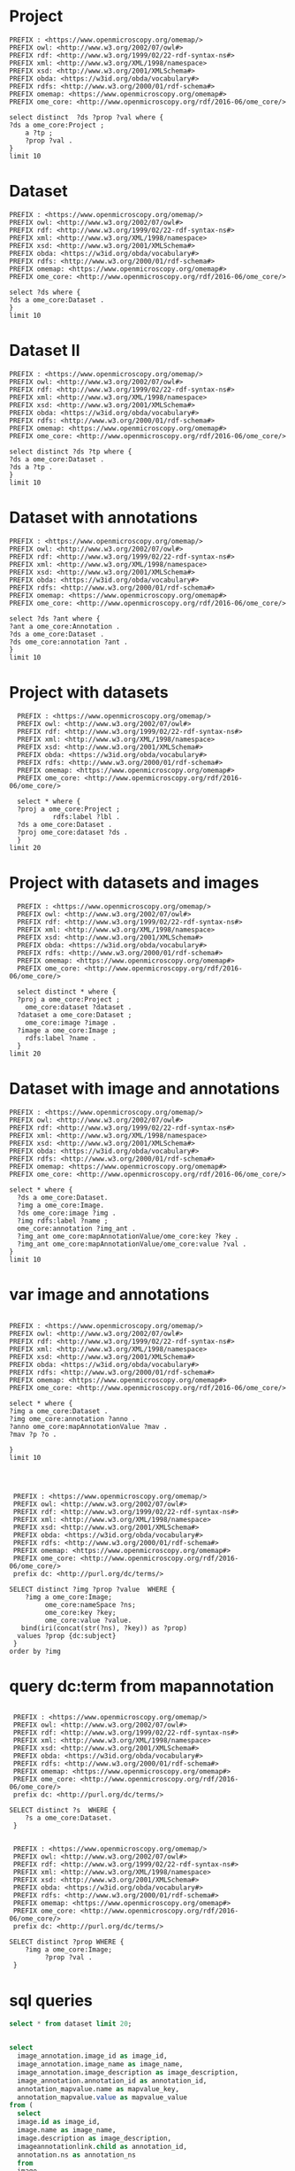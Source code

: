 * Project 
:PROPERTIES:
:ID:       c97f7deb-8163-4c3d-9c8f-ed50b3e36552
:END:
#+begin_src sparql :url http://localhost:8080/sparql
  PREFIX : <https://www.openmicroscopy.org/omemap/>
  PREFIX owl: <http://www.w3.org/2002/07/owl#>
  PREFIX rdf: <http://www.w3.org/1999/02/22-rdf-syntax-ns#>
  PREFIX xml: <http://www.w3.org/XML/1998/namespace>
  PREFIX xsd: <http://www.w3.org/2001/XMLSchema#>
  PREFIX obda: <https://w3id.org/obda/vocabulary#>
  PREFIX rdfs: <http://www.w3.org/2000/01/rdf-schema#>
  PREFIX omemap: <https://www.openmicroscopy.org/omemap#>
  PREFIX ome_core: <http://www.openmicroscopy.org/rdf/2016-06/ome_core/>

  select distinct  ?ds ?prop ?val where {
  ?ds a ome_core:Project ;
      a ?tp ;
      ?prop ?val .
  }
  limit 10
#+end_src

#+RESULTS:
| ds                                 | prop                                                          | val                                                                  |
|------------------------------------+---------------------------------------------------------------+----------------------------------------------------------------------|
| https://example.org/site/Image/5   | http://www.w3.org/1999/02/22-rdf-syntax-ns#type               | http://www.openmicroscopy.org/rdf/2016-06/ome_core/Image             |
| https://example.org/site/Image/10  | http://www.w3.org/2000/01/rdf-schema#label                    | 2024-10-10_16-39-27_screenshot.png                                   |
| https://example.org/site/Dataset/2 | http://www.openmicroscopy.org/rdf/2016-06/ome_core/image      | https://example.org/site/Image/7                                     |
| https://example.org/site/Project/1 | http://www.w3.org/1999/02/22-rdf-syntax-ns#type               | http://www.openmicroscopy.org/rdf/2016-06/ome_core/ExperimenterGroup |
| https://example.org/site/Image/9   | http://www.openmicroscopy.org/rdf/2016-06/ome_core/annotation | https://example.org/site/Annotation/13                               |
| https://example.org/site/Image/8   | http://www.w3.org/1999/02/22-rdf-syntax-ns#type               | http://www.openmicroscopy.org/rdf/2016-06/ome_core/Image             |
| https://example.org/site/Image/3   | http://www.w3.org/1999/02/22-rdf-syntax-ns#type               | http://www.openmicroscopy.org/rdf/2016-06/ome_core/Image             |
| https://example.org/site/Dataset/2 | http://www.openmicroscopy.org/rdf/2016-06/ome_core/image      | https://example.org/site/Image/5                                     |
| https://example.org/site/Dataset/3 | http://www.w3.org/1999/02/22-rdf-syntax-ns#type               | http://www.openmicroscopy.org/rdf/2016-06/ome_core/ReagentSet        |
| https://example.org/site/Image/1   | http://www.w3.org/1999/02/22-rdf-syntax-ns#type               | http://www.openmicroscopy.org/rdf/2016-06/ome_core/ExperimenterGroup |

* Dataset 
:PROPERTIES:
:ID:       c97f7deb-8163-4c3d-9c8f-ed50b3e36552
:END:
#+begin_src sparql :url http://localhost:8080/sparql
  PREFIX : <https://www.openmicroscopy.org/omemap/>
  PREFIX owl: <http://www.w3.org/2002/07/owl#>
  PREFIX rdf: <http://www.w3.org/1999/02/22-rdf-syntax-ns#>
  PREFIX xml: <http://www.w3.org/XML/1998/namespace>
  PREFIX xsd: <http://www.w3.org/2001/XMLSchema#>
  PREFIX obda: <https://w3id.org/obda/vocabulary#>
  PREFIX rdfs: <http://www.w3.org/2000/01/rdf-schema#>
  PREFIX omemap: <https://www.openmicroscopy.org/omemap#>
  PREFIX ome_core: <http://www.openmicroscopy.org/rdf/2016-06/ome_core/>

  select ?ds where {
  ?ds a ome_core:Dataset .
  }
  limit 10
#+end_src

#+RESULTS:
| ds                                 |
|------------------------------------|
| https://example.org/site/Dataset/3 |
| https://example.org/site/Dataset/2 |
| https://example.org/site/Dataset/1 |
| https://example.org/site/Project/1 |
| https://example.org/site/Image/1   |
| https://example.org/site/Image/2   |
| https://example.org/site/Image/3   |
| https://example.org/site/Image/4   |
| https://example.org/site/Image/5   |
| https://example.org/site/Image/6   |

* Dataset II
:PROPERTIES:
:ID:       c97f7deb-8163-4c3d-9c8f-ed50b3e36552
:END:
#+begin_src sparql :url http://localhost:8080/sparql
  PREFIX : <https://www.openmicroscopy.org/omemap/>
  PREFIX owl: <http://www.w3.org/2002/07/owl#>
  PREFIX rdf: <http://www.w3.org/1999/02/22-rdf-syntax-ns#>
  PREFIX xml: <http://www.w3.org/XML/1998/namespace>
  PREFIX xsd: <http://www.w3.org/2001/XMLSchema#>
  PREFIX obda: <https://w3id.org/obda/vocabulary#>
  PREFIX rdfs: <http://www.w3.org/2000/01/rdf-schema#>
  PREFIX omemap: <https://www.openmicroscopy.org/omemap#>
  PREFIX ome_core: <http://www.openmicroscopy.org/rdf/2016-06/ome_core/>

  select distinct ?ds ?tp where {
  ?ds a ome_core:Dataset .
  ?ds a ?tp .
  }
  limit 10
#+end_src

#+RESULTS:
| ds                                 | tp                                                                   |
|------------------------------------+----------------------------------------------------------------------|
| https://example.org/site/Dataset/1 | http://www.openmicroscopy.org/rdf/2016-06/ome_core/Dataset           |
| https://example.org/site/Dataset/1 | http://www.openmicroscopy.org/rdf/2016-06/ome_core/Experiment        |
| https://example.org/site/Dataset/1 | http://www.openmicroscopy.org/rdf/2016-06/ome_core/ExperimenterGroup |
| https://example.org/site/Dataset/1 | http://www.openmicroscopy.org/rdf/2016-06/ome_core/Folder            |
| https://example.org/site/Dataset/1 | http://www.openmicroscopy.org/rdf/2016-06/ome_core/Image             |
| https://example.org/site/Dataset/1 | http://www.openmicroscopy.org/rdf/2016-06/ome_core/Project           |
| https://example.org/site/Dataset/1 | http://www.openmicroscopy.org/rdf/2016-06/ome_core/ReagentSet        |
| https://example.org/site/Dataset/1 | http://www.openmicroscopy.org/rdf/2016-06/ome_core/Well              |
| https://example.org/site/Dataset/1 | http://www.openmicroscopy.org/rdf/2016-06/ome_core/WellSample        |
| https://example.org/site/Dataset/2 | http://www.openmicroscopy.org/rdf/2016-06/ome_core/Dataset           |


* Dataset with annotations
:PROPERTIES:
:ID:       c97f7deb-8163-4c3d-9c8f-ed50b3e36552
:END:
#+begin_src sparql :url http://localhost:8080/sparql
  PREFIX : <https://www.openmicroscopy.org/omemap/>
  PREFIX owl: <http://www.w3.org/2002/07/owl#>
  PREFIX rdf: <http://www.w3.org/1999/02/22-rdf-syntax-ns#>
  PREFIX xml: <http://www.w3.org/XML/1998/namespace>
  PREFIX xsd: <http://www.w3.org/2001/XMLSchema#>
  PREFIX obda: <https://w3id.org/obda/vocabulary#>
  PREFIX rdfs: <http://www.w3.org/2000/01/rdf-schema#>
  PREFIX omemap: <https://www.openmicroscopy.org/omemap#>
  PREFIX ome_core: <http://www.openmicroscopy.org/rdf/2016-06/ome_core/>

  select ?ds ?ant where {
  ?ant a ome_core:Annotation .
  ?ds a ome_core:Dataset .
  ?ds ome_core:annotation ?ant .
  }
  limit 10
#+end_src

#+RESULTS:
| ds                                 | ant                                    |
|------------------------------------+----------------------------------------|
| https://example.org/site/Project/1 | https://example.org/site/Annotation/4  |
| https://example.org/site/Dataset/1 | https://example.org/site/Annotation/1  |
| https://example.org/site/Dataset/3 | https://example.org/site/Annotation/3  |
| https://example.org/site/Dataset/2 | https://example.org/site/Annotation/1  |
| https://example.org/site/Image/2   | https://example.org/site/Annotation/6  |
| https://example.org/site/Image/5   | https://example.org/site/Annotation/9  |
| https://example.org/site/Image/9   | https://example.org/site/Annotation/13 |
| https://example.org/site/Image/3   | https://example.org/site/Annotation/7  |
| https://example.org/site/Image/1   | https://example.org/site/Annotation/5  |
| https://example.org/site/Image/4   | https://example.org/site/Annotation/8  |

* Project with datasets
:PROPERTIES:
:ID:       9114c7b4-6367-43f6-a8d2-9583999e554f
:END:
#+begin_src sparql :url http://localhost:8080/sparql
  PREFIX : <https://www.openmicroscopy.org/omemap/>
  PREFIX owl: <http://www.w3.org/2002/07/owl#>
  PREFIX rdf: <http://www.w3.org/1999/02/22-rdf-syntax-ns#>
  PREFIX xml: <http://www.w3.org/XML/1998/namespace>
  PREFIX xsd: <http://www.w3.org/2001/XMLSchema#>
  PREFIX obda: <https://w3id.org/obda/vocabulary#>
  PREFIX rdfs: <http://www.w3.org/2000/01/rdf-schema#>
  PREFIX omemap: <https://www.openmicroscopy.org/omemap#>
  PREFIX ome_core: <http://www.openmicroscopy.org/rdf/2016-06/ome_core/>

  select * where {
  ?proj a ome_core:Project ;
           rdfs:label ?lbl .
  ?ds a ome_core:Dataset .
  ?proj ome_core:dataset ?ds .
  }
limit 20
#+end_src

#+RESULTS:
| proj                               | lbl     | ds                                 |
|------------------------------------+---------+------------------------------------|
| https://example.org/site/Project/1 | Project | https://example.org/site/Dataset/1 |
| https://example.org/site/Project/1 | Project | https://example.org/site/Dataset/3 |
| https://example.org/site/Project/1 | Project | https://example.org/site/Dataset/2 |


* Project with datasets and images
:PROPERTIES:
:ID:       9114c7b4-6367-43f6-a8d2-9583999e554f
:END:
#+begin_src sparql :url http://localhost:8080/sparql
    PREFIX : <https://www.openmicroscopy.org/omemap/>
    PREFIX owl: <http://www.w3.org/2002/07/owl#>
    PREFIX rdf: <http://www.w3.org/1999/02/22-rdf-syntax-ns#>
    PREFIX xml: <http://www.w3.org/XML/1998/namespace>
    PREFIX xsd: <http://www.w3.org/2001/XMLSchema#>
    PREFIX obda: <https://w3id.org/obda/vocabulary#>
    PREFIX rdfs: <http://www.w3.org/2000/01/rdf-schema#>
    PREFIX omemap: <https://www.openmicroscopy.org/omemap#>
    PREFIX ome_core: <http://www.openmicroscopy.org/rdf/2016-06/ome_core/>

    select distinct * where {
    ?proj a ome_core:Project ;
      ome_core:dataset ?dataset .
    ?dataset a ome_core:Dataset ;
      ome_core:image ?image .
    ?image a ome_core:Image ;
      rdfs:label ?name .
    }
  limit 20
#+end_src

#+RESULTS:
| proj                               | dataset                            | image                             | name                               |
|------------------------------------+------------------------------------+-----------------------------------+------------------------------------|
| https://example.org/site/Project/1 | https://example.org/site/Dataset/2 | https://example.org/site/Image/6  | 2024-10-10_15-09-28_screenshot.png |
| https://example.org/site/Project/1 | https://example.org/site/Dataset/3 | https://example.org/site/Image/9  | 2024-10-10_16-42-47_screenshot.png |
| https://example.org/site/Project/1 | https://example.org/site/Dataset/1 | https://example.org/site/Image/2  | 2024-10-10_14-53-28_screenshot.png |
| https://example.org/site/Project/1 | https://example.org/site/Dataset/2 | https://example.org/site/Image/4  | 2024-10-10_15-28-16_screenshot.png |
| https://example.org/site/Project/1 | https://example.org/site/Dataset/3 | https://example.org/site/Image/10 | 2024-10-10_16-39-27_screenshot.png |
| https://example.org/site/Project/1 | https://example.org/site/Dataset/1 | https://example.org/site/Image/1  | 2024-10-10_14-58-36_screenshot.png |
| https://example.org/site/Project/1 | https://example.org/site/Dataset/2 | https://example.org/site/Image/5  | 2024-10-10_15-01-36_screenshot.png |
| https://example.org/site/Project/1 | https://example.org/site/Dataset/3 | https://example.org/site/Image/8  | 2024-10-10_16-47-01_screenshot.png |
| https://example.org/site/Project/1 | https://example.org/site/Dataset/2 | https://example.org/site/Image/7  | 2024-10-10_15-07-18_screenshot.png |
| https://example.org/site/Project/1 | https://example.org/site/Dataset/2 | https://example.org/site/Image/3  | 2024-10-10_15-17-25_screenshot.png |



* Dataset with image and annotations
:PROPERTIES:
:ID:       6a7df85e-c217-45f5-8d79-9eed4f71eff2
:END:
#+begin_src sparql :url http://localhost:8080/sparql
  PREFIX : <https://www.openmicroscopy.org/omemap/>
  PREFIX owl: <http://www.w3.org/2002/07/owl#>
  PREFIX rdf: <http://www.w3.org/1999/02/22-rdf-syntax-ns#>
  PREFIX xml: <http://www.w3.org/XML/1998/namespace>
  PREFIX xsd: <http://www.w3.org/2001/XMLSchema#>
  PREFIX obda: <https://w3id.org/obda/vocabulary#>
  PREFIX rdfs: <http://www.w3.org/2000/01/rdf-schema#>
  PREFIX omemap: <https://www.openmicroscopy.org/omemap#>
  PREFIX ome_core: <http://www.openmicroscopy.org/rdf/2016-06/ome_core/>

  select * where {
    ?ds a ome_core:Dataset.
    ?img a ome_core:Image.
    ?ds ome_core:image ?img .
    ?img rdfs:label ?name ;
    ome_core:annotation ?img_ant .
    ?img_ant ome_core:mapAnnotationValue/ome_core:key ?key .
    ?img_ant ome_core:mapAnnotationValue/ome_core:value ?val .
  }
  limit 10
#+end_src

#+RESULTS:
| ds                                 | img                               | name                               | img_ant                                | key         | val                              |
|------------------------------------+-----------------------------------+------------------------------------+----------------------------------------+-------------+----------------------------------|
| https://example.org/site/Dataset/2 | https://example.org/site/Image/3  | 2024-10-10_15-17-25_screenshot.png | https://example.org/site/Annotation/7  | contributor | Thu Oct 17 10:23:07 AM CEST 2024 |
| https://example.org/site/Dataset/2 | https://example.org/site/Image/6  | 2024-10-10_15-09-28_screenshot.png | https://example.org/site/Annotation/10 | subject     | Test User                        |
| https://example.org/site/Dataset/3 | https://example.org/site/Image/10 | 2024-10-10_16-39-27_screenshot.png | https://example.org/site/Annotation/14 | date        | Thu Oct 17 10:23:22 AM CEST 2024 |
| https://example.org/site/Dataset/1 | https://example.org/site/Image/2  | 2024-10-10_14-53-28_screenshot.png | https://example.org/site/Annotation/6  | contributor | Test User                        |
| https://example.org/site/Dataset/2 | https://example.org/site/Image/5  | 2024-10-10_15-01-36_screenshot.png | https://example.org/site/Annotation/9  | contributor | Test User                        |
| https://example.org/site/Dataset/2 | https://example.org/site/Image/7  | 2024-10-10_15-07-18_screenshot.png | https://example.org/site/Annotation/11 | date        | Thu Oct 17 10:23:16 AM CEST 2024 |
| https://example.org/site/Dataset/3 | https://example.org/site/Image/8  | 2024-10-10_16-47-01_screenshot.png | https://example.org/site/Annotation/12 | subject     | Thu Oct 17 10:23:18 AM CEST 2024 |
| https://example.org/site/Dataset/2 | https://example.org/site/Image/6  | 2024-10-10_15-09-28_screenshot.png | https://example.org/site/Annotation/10 | date        | Thu Oct 17 10:23:14 AM CEST 2024 |
| https://example.org/site/Dataset/3 | https://example.org/site/Image/10 | 2024-10-10_16-39-27_screenshot.png | https://example.org/site/Annotation/14 | contributor | Test User                        |
| https://example.org/site/Dataset/3 | https://example.org/site/Image/10 | 2024-10-10_16-39-27_screenshot.png | https://example.org/site/Annotation/14 | contributor | Thu Oct 17 10:23:22 AM CEST 2024 |

* var image and annotations
:PROPERTIES:
:ID:       9500a96c-a3ff-4f3b-9890-ca2fbf320f74
:END:
#+begin_src sparql :url http://localhost:8080/sparql

     PREFIX : <https://www.openmicroscopy.org/omemap/>
     PREFIX owl: <http://www.w3.org/2002/07/owl#>
     PREFIX rdf: <http://www.w3.org/1999/02/22-rdf-syntax-ns#>
     PREFIX xml: <http://www.w3.org/XML/1998/namespace>
     PREFIX xsd: <http://www.w3.org/2001/XMLSchema#>
     PREFIX obda: <https://w3id.org/obda/vocabulary#>
     PREFIX rdfs: <http://www.w3.org/2000/01/rdf-schema#>
     PREFIX omemap: <https://www.openmicroscopy.org/omemap#>
     PREFIX ome_core: <http://www.openmicroscopy.org/rdf/2016-06/ome_core/>

     select * where {
     ?img a ome_core:Dataset .
     ?img ome_core:annotation ?anno .
     ?anno ome_core:mapAnnotationValue ?mav .
     ?mav ?p ?o .

     }
     limit 10


#+end_src

#+RESULTS:
| img                                | anno                                  | mav                              | p                                                            | o                                                                       |
|------------------------------------+---------------------------------------+----------------------------------+--------------------------------------------------------------+-------------------------------------------------------------------------|
| https://example.org/site/Project/1 | https://example.org/site/Annotation/4 | https://example.org/site/Map/4/2 | http://www.openmicroscopy.org/rdf/2016-06/ome_core/key       | provenance                                                              |
| https://example.org/site/Project/1 | https://example.org/site/Annotation/4 | https://example.org/site/Map/4/2 | http://www.openmicroscopy.org/rdf/2016-06/ome_core/value     | Test Data                                                               |
| https://example.org/site/Project/1 | https://example.org/site/Annotation/4 | https://example.org/site/Map/4/2 | http://www.openmicroscopy.org/rdf/2016-06/ome_core/nameSpace | http://purl.org/dc/terms/                                               |
| https://example.org/site/Project/1 | https://example.org/site/Annotation/4 | https://example.org/site/Map/4/2 | http://www.w3.org/1999/02/22-rdf-syntax-ns#type              | http://www.openmicroscopy.org/rdf/2016-06/ome_core/Map                  |
| https://example.org/site/Project/1 | https://example.org/site/Annotation/4 | https://example.org/site/Map/4/2 | http://www.w3.org/1999/02/22-rdf-syntax-ns#type              | http://www.openmicroscopy.org/rdf/2016-06/ome_core/MapAnnotation        |
| https://example.org/site/Project/1 | https://example.org/site/Annotation/4 | https://example.org/site/Map/4/2 | http://www.w3.org/1999/02/22-rdf-syntax-ns#type              | http://www.openmicroscopy.org/rdf/2016-06/ome_core/StructuredAnnotation |
| https://example.org/site/Project/1 | https://example.org/site/Annotation/4 | https://example.org/site/Map/4/2 | http://www.w3.org/1999/02/22-rdf-syntax-ns#type              | http://www.openmicroscopy.org/rdf/2016-06/ome_core/Annotation           |
| https://example.org/site/Project/1 | https://example.org/site/Annotation/4 | https://example.org/site/Map/4/0 | http://www.openmicroscopy.org/rdf/2016-06/ome_core/key       | contributor                                                             |
| https://example.org/site/Project/1 | https://example.org/site/Annotation/4 | https://example.org/site/Map/4/0 | http://www.openmicroscopy.org/rdf/2016-06/ome_core/value     | Nophretete                                                              |
| https://example.org/site/Project/1 | https://example.org/site/Annotation/4 | https://example.org/site/Map/4/0 | http://www.openmicroscopy.org/rdf/2016-06/ome_core/nameSpace | http://purl.org/dc/terms/                                               |

#+begin_src sparql :url http://localhost:8080/sparql

   PREFIX : <https://www.openmicroscopy.org/omemap/>
   PREFIX owl: <http://www.w3.org/2002/07/owl#>
   PREFIX rdf: <http://www.w3.org/1999/02/22-rdf-syntax-ns#>
   PREFIX xml: <http://www.w3.org/XML/1998/namespace>
   PREFIX xsd: <http://www.w3.org/2001/XMLSchema#>
   PREFIX obda: <https://w3id.org/obda/vocabulary#>
   PREFIX rdfs: <http://www.w3.org/2000/01/rdf-schema#>
   PREFIX omemap: <https://www.openmicroscopy.org/omemap#>
   PREFIX ome_core: <http://www.openmicroscopy.org/rdf/2016-06/ome_core/>
   prefix dc: <http://purl.org/dc/terms/>

  SELECT distinct ?img ?prop ?value  WHERE {
      ?img a ome_core:Image;
           ome_core:nameSpace ?ns;
           ome_core:key ?key;
           ome_core:value ?value.
     bind(iri(concat(str(?ns), ?key)) as ?prop)
    values ?prop {dc:subject}
   }
  order by ?img
#+end_src

#+RESULTS:
| img                               | prop                             | value                            |
|-----------------------------------+----------------------------------+----------------------------------|
| https://example.org/site/Image/1  | http://purl.org/dc/terms/subject | Test User                        |
| https://example.org/site/Image/1  | http://purl.org/dc/terms/subject | Tue Oct 15 03:26:52 PM CEST 2024 |
| https://example.org/site/Image/1  | http://purl.org/dc/terms/subject | Unittest                         |
| https://example.org/site/Image/10 | http://purl.org/dc/terms/subject | Test User                        |
| https://example.org/site/Image/10 | http://purl.org/dc/terms/subject | Tue Oct 15 03:27:11 PM CEST 2024 |
| https://example.org/site/Image/10 | http://purl.org/dc/terms/subject | Unittest                         |
| https://example.org/site/Image/2  | http://purl.org/dc/terms/subject | Test User                        |
| https://example.org/site/Image/2  | http://purl.org/dc/terms/subject | Tue Oct 15 03:26:54 PM CEST 2024 |
| https://example.org/site/Image/2  | http://purl.org/dc/terms/subject | Unittest                         |
| https://example.org/site/Image/3  | http://purl.org/dc/terms/subject | Test User                        |
| https://example.org/site/Image/3  | http://purl.org/dc/terms/subject | Tue Oct 15 03:26:56 PM CEST 2024 |
| https://example.org/site/Image/3  | http://purl.org/dc/terms/subject | Unittest                         |
| https://example.org/site/Image/4  | http://purl.org/dc/terms/subject | Test User                        |
| https://example.org/site/Image/4  | http://purl.org/dc/terms/subject | Tue Oct 15 03:26:59 PM CEST 2024 |
| https://example.org/site/Image/4  | http://purl.org/dc/terms/subject | Unittest                         |
| https://example.org/site/Image/5  | http://purl.org/dc/terms/subject | Test User                        |
| https://example.org/site/Image/5  | http://purl.org/dc/terms/subject | Tue Oct 15 03:27:01 PM CEST 2024 |
| https://example.org/site/Image/5  | http://purl.org/dc/terms/subject | Unittest                         |
| https://example.org/site/Image/6  | http://purl.org/dc/terms/subject | Test User                        |
| https://example.org/site/Image/6  | http://purl.org/dc/terms/subject | Tue Oct 15 03:27:03 PM CEST 2024 |
| https://example.org/site/Image/6  | http://purl.org/dc/terms/subject | Unittest                         |
| https://example.org/site/Image/7  | http://purl.org/dc/terms/subject | Test User                        |
| https://example.org/site/Image/7  | http://purl.org/dc/terms/subject | Tue Oct 15 03:27:05 PM CEST 2024 |
| https://example.org/site/Image/7  | http://purl.org/dc/terms/subject | Unittest                         |
| https://example.org/site/Image/8  | http://purl.org/dc/terms/subject | Test User                        |
| https://example.org/site/Image/8  | http://purl.org/dc/terms/subject | Tue Oct 15 03:27:07 PM CEST 2024 |
| https://example.org/site/Image/8  | http://purl.org/dc/terms/subject | Unittest                         |
| https://example.org/site/Image/9  | http://purl.org/dc/terms/subject | Test User                        |
| https://example.org/site/Image/9  | http://purl.org/dc/terms/subject | Tue Oct 15 03:27:09 PM CEST 2024 |
| https://example.org/site/Image/9  | http://purl.org/dc/terms/subject | Unittest                         |
 
* query dc:term from mapannotation
:PROPERTIES:
:ID:       15ce1361-5957-4e96-8153-7effadefe36b
:END:
#+begin_src sparql :url http://localhost:8080/sparql

   PREFIX : <https://www.openmicroscopy.org/omemap/>
   PREFIX owl: <http://www.w3.org/2002/07/owl#>
   PREFIX rdf: <http://www.w3.org/1999/02/22-rdf-syntax-ns#>
   PREFIX xml: <http://www.w3.org/XML/1998/namespace>
   PREFIX xsd: <http://www.w3.org/2001/XMLSchema#>
   PREFIX obda: <https://w3id.org/obda/vocabulary#>
   PREFIX rdfs: <http://www.w3.org/2000/01/rdf-schema#>
   PREFIX omemap: <https://www.openmicroscopy.org/omemap#>
   PREFIX ome_core: <http://www.openmicroscopy.org/rdf/2016-06/ome_core/>
   prefix dc: <http://purl.org/dc/terms/>

  SELECT distinct ?s  WHERE {
      ?s a ome_core:Dataset.
   }
#+end_src

#+RESULTS:
| s                                  |
|------------------------------------|
| https://example.org/site/Dataset/3 |
| https://example.org/site/Dataset/2 |
| https://example.org/site/Dataset/1 |
| https://example.org/site/Project/1 |
| https://example.org/site/Image/9   |
| https://example.org/site/Image/3   |
| https://example.org/site/Image/5   |
| https://example.org/site/Image/4   |
| https://example.org/site/Image/10  |
| https://example.org/site/Image/6   |
| https://example.org/site/Image/2   |
| https://example.org/site/Image/7   |
| https://example.org/site/Image/1   |
| https://example.org/site/Image/8   |

#+begin_src sparql :url http://localhost:8080/sparql

   PREFIX : <https://www.openmicroscopy.org/omemap/>
   PREFIX owl: <http://www.w3.org/2002/07/owl#>
   PREFIX rdf: <http://www.w3.org/1999/02/22-rdf-syntax-ns#>
   PREFIX xml: <http://www.w3.org/XML/1998/namespace>
   PREFIX xsd: <http://www.w3.org/2001/XMLSchema#>
   PREFIX obda: <https://w3id.org/obda/vocabulary#>
   PREFIX rdfs: <http://www.w3.org/2000/01/rdf-schema#>
   PREFIX omemap: <https://www.openmicroscopy.org/omemap#>
   PREFIX ome_core: <http://www.openmicroscopy.org/rdf/2016-06/ome_core/>
   prefix dc: <http://purl.org/dc/terms/>

  SELECT distinct ?prop WHERE {
      ?img a ome_core:Image;
           ?prop ?val .
   }
#+end_src

#+RESULTS:
| prop                                                          |
|---------------------------------------------------------------|
| http://www.openmicroscopy.org/rdf/2016-06/ome_core/annotation |
| http://www.openmicroscopy.org/rdf/2016-06/ome_core/image      |
| http://purl.org/dc/terms/subject                              |
| http://www.w3.org/2000/01/rdf-schema#label                    |
| http://purl.org/dc/terms/contributor                          |
| http://purl.org/dc/terms/provenance                           |
| http://www.w3.org/1999/02/22-rdf-syntax-ns#type               |

* sql queries
:PROPERTIES:
:ID:       fa4c3fd2-f1a9-4ac5-867e-be5a2050dbd9
:END:
#+begin_src sql :engine postgres :dbhost localhost :dbport 15432 :dbuser postgres :dbpassword postgres :database postgres
  select * from dataset limit 20;
#+end_src

#+RESULTS:
| id | description | permissions | name      | version | creation_id | external_id | group_id | owner_id | update_id |
|----+-------------+-------------+-----------+---------+-------------+-------------+----------+----------+-----------|
|  1 |             |        -120 | Dataset 1 |         |         540 |             |        0 |        0 |       540 |
|  2 |             |        -120 | Dataset 2 |         |         547 |             |        0 |        0 |       547 |
|  3 |             |        -120 | Dataset 3 |         |         548 |             |        0 |        0 |       548 |
|    |             |             |           |         |             |             |          |          |           |

#+begin_src  sql :engine postgres :dbhost localhost :dbport 15432 :dbuser postgres :dbpassword postgres :database postgres

  select
    image_annotation.image_id as image_id,
    image_annotation.image_name as image_name,
    image_annotation.image_description as image_description,
    image_annotation.annotation_id as annotation_id,
    annotation_mapvalue.name as mapvalue_key,
    annotation_mapvalue.value as mapvalue_value
  from (
    select
    image.id as image_id,
    image.name as image_name,
    image.description as image_description,
    imageannotationlink.child as annotation_id,
    annotation.ns as annotation_ns
    from
    image
    join imageannotationlink on image.id=imageannotationlink.parent
    join annotation on imageannotationlink.child = annotation.id
    ) as image_annotation
  join
  annotation_mapvalue
  on image_annotation.annotation_id = annotation_mapvalue.annotation_id ;
#+end_src

#+RESULTS:
| image_id | image_name                         | image_description | annotation_id | mapvalue_key | mapvalue_value                   |
|----------+------------------------------------+-------------------+---------------+--------------+----------------------------------|
|        1 | 2024-10-10_14-58-36_screenshot.png |                   |             5 | date         | Tue Oct 15 03:26:52 PM CEST 2024 |
|        1 | 2024-10-10_14-58-36_screenshot.png |                   |             5 | contributor  | Test User                        |
|        1 | 2024-10-10_14-58-36_screenshot.png |                   |             5 | subject      | Unittest                         |
|        2 | 2024-10-10_14-53-28_screenshot.png |                   |             6 | date         | Tue Oct 15 03:26:54 PM CEST 2024 |
|        2 | 2024-10-10_14-53-28_screenshot.png |                   |             6 | contributor  | Test User                        |
|        2 | 2024-10-10_14-53-28_screenshot.png |                   |             6 | subject      | Unittest                         |
|        3 | 2024-10-10_15-17-25_screenshot.png |                   |             7 | date         | Tue Oct 15 03:26:56 PM CEST 2024 |
|        3 | 2024-10-10_15-17-25_screenshot.png |                   |             7 | contributor  | Test User                        |
|        3 | 2024-10-10_15-17-25_screenshot.png |                   |             7 | subject      | Unittest                         |
|        4 | 2024-10-10_15-28-16_screenshot.png |                   |             8 | date         | Tue Oct 15 03:26:59 PM CEST 2024 |
|        4 | 2024-10-10_15-28-16_screenshot.png |                   |             8 | contributor  | Test User                        |
|        4 | 2024-10-10_15-28-16_screenshot.png |                   |             8 | subject      | Unittest                         |
|        5 | 2024-10-10_15-01-36_screenshot.png |                   |             9 | date         | Tue Oct 15 03:27:01 PM CEST 2024 |
|        5 | 2024-10-10_15-01-36_screenshot.png |                   |             9 | contributor  | Test User                        |
|        5 | 2024-10-10_15-01-36_screenshot.png |                   |             9 | subject      | Unittest                         |
|        6 | 2024-10-10_15-09-28_screenshot.png |                   |            10 | date         | Tue Oct 15 03:27:03 PM CEST 2024 |
|        6 | 2024-10-10_15-09-28_screenshot.png |                   |            10 | contributor  | Test User                        |
|        6 | 2024-10-10_15-09-28_screenshot.png |                   |            10 | subject      | Unittest                         |
|        7 | 2024-10-10_15-07-18_screenshot.png |                   |            11 | date         | Tue Oct 15 03:27:05 PM CEST 2024 |
|        7 | 2024-10-10_15-07-18_screenshot.png |                   |            11 | contributor  | Test User                        |
|        7 | 2024-10-10_15-07-18_screenshot.png |                   |            11 | subject      | Unittest                         |
|        8 | 2024-10-10_16-47-01_screenshot.png |                   |            12 | date         | Tue Oct 15 03:27:07 PM CEST 2024 |
|        8 | 2024-10-10_16-47-01_screenshot.png |                   |            12 | contributor  | Test User                        |
|        8 | 2024-10-10_16-47-01_screenshot.png |                   |            12 | subject      | Unittest                         |
|        9 | 2024-10-10_16-42-47_screenshot.png |                   |            13 | date         | Tue Oct 15 03:27:09 PM CEST 2024 |
|        9 | 2024-10-10_16-42-47_screenshot.png |                   |            13 | contributor  | Test User                        |
|        9 | 2024-10-10_16-42-47_screenshot.png |                   |            13 | subject      | Unittest                         |
|       10 | 2024-10-10_16-39-27_screenshot.png |                   |            14 | date         | Tue Oct 15 03:27:11 PM CEST 2024 |
|       10 | 2024-10-10_16-39-27_screenshot.png |                   |            14 | contributor  | Test User                        |
|       10 | 2024-10-10_16-39-27_screenshot.png |                   |            14 | subject      | Unittest                         |

#+begin_src  sql :engine postgres :dbhost localhost :dbport 15432 :dbuser postgres :dbpassword postgres :database postgres
    select image.id, annotation.ns, annotation_mapvalue.name, annotation_mapvalue.value
    from image
    join imageannotationlink on image.id=imageannotationlink.parent
    join annotation on imageannotationlink.child = annotation.id
    join annotation_mapvalue on annotation.id = annotation_mapvalue.annotation_id
#+end_src

#+RESULTS:
| id | ns                        | name        | value                            |
|----+---------------------------+-------------+----------------------------------|
|  1 | http://purl.org/dc/terms/ | date        | Tue Oct 15 03:26:52 PM CEST 2024 |
|  1 | http://purl.org/dc/terms/ | contributor | Test User                        |
|  1 | http://purl.org/dc/terms/ | subject     | Unittest                         |
|  2 | http://purl.org/dc/terms/ | date        | Tue Oct 15 03:26:54 PM CEST 2024 |
|  2 | http://purl.org/dc/terms/ | contributor | Test User                        |
|  2 | http://purl.org/dc/terms/ | subject     | Unittest                         |
|  3 | http://purl.org/dc/terms/ | date        | Tue Oct 15 03:26:56 PM CEST 2024 |
|  3 | http://purl.org/dc/terms/ | contributor | Test User                        |
|  3 | http://purl.org/dc/terms/ | subject     | Unittest                         |
|  4 | http://purl.org/dc/terms/ | date        | Tue Oct 15 03:26:59 PM CEST 2024 |
|  4 | http://purl.org/dc/terms/ | contributor | Test User                        |
|  4 | http://purl.org/dc/terms/ | subject     | Unittest                         |
|  5 | http://purl.org/dc/terms/ | date        | Tue Oct 15 03:27:01 PM CEST 2024 |
|  5 | http://purl.org/dc/terms/ | contributor | Test User                        |
|  5 | http://purl.org/dc/terms/ | subject     | Unittest                         |
|  6 | http://purl.org/dc/terms/ | date        | Tue Oct 15 03:27:03 PM CEST 2024 |
|  6 | http://purl.org/dc/terms/ | contributor | Test User                        |
|  6 | http://purl.org/dc/terms/ | subject     | Unittest                         |
|  7 | http://purl.org/dc/terms/ | date        | Tue Oct 15 03:27:05 PM CEST 2024 |
|  7 | http://purl.org/dc/terms/ | contributor | Test User                        |
|  7 | http://purl.org/dc/terms/ | subject     | Unittest                         |
|  8 | http://purl.org/dc/terms/ | date        | Tue Oct 15 03:27:07 PM CEST 2024 |
|  8 | http://purl.org/dc/terms/ | contributor | Test User                        |
|  8 | http://purl.org/dc/terms/ | subject     | Unittest                         |
|  9 | http://purl.org/dc/terms/ | date        | Tue Oct 15 03:27:09 PM CEST 2024 |
|  9 | http://purl.org/dc/terms/ | contributor | Test User                        |
|  9 | http://purl.org/dc/terms/ | subject     | Unittest                         |
| 10 | http://purl.org/dc/terms/ | date        | Tue Oct 15 03:27:11 PM CEST 2024 |
| 10 | http://purl.org/dc/terms/ | contributor | Test User                        |
| 10 | http://purl.org/dc/terms/ | subject     | Unittest                         |

#+begin_src  sql :engine postgres :dbhost localhost :dbport 15432 :dbuser postgres :dbpassword postgres :database postgres
    select image.id, concat(annotation.ns, annotation_mapvalue.name) as key, annotation_mapvalue.value
    from image
    join imageannotationlink on image.id=imageannotationlink.parent
    join annotation on imageannotationlink.child = annotation.id
    join annotation_mapvalue on annotation.id = annotation_mapvalue.annotation_id
#+end_src

#+RESULTS:
| id | key                                  | value                            |
|----+--------------------------------------+----------------------------------|
|  1 | http://purl.org/dc/terms/date        | Tue Oct 15 03:26:52 PM CEST 2024 |
|  1 | http://purl.org/dc/terms/contributor | Test User                        |
|  1 | http://purl.org/dc/terms/subject     | Unittest                         |
|  2 | http://purl.org/dc/terms/date        | Tue Oct 15 03:26:54 PM CEST 2024 |
|  2 | http://purl.org/dc/terms/contributor | Test User                        |
|  2 | http://purl.org/dc/terms/subject     | Unittest                         |
|  3 | http://purl.org/dc/terms/date        | Tue Oct 15 03:26:56 PM CEST 2024 |
|  3 | http://purl.org/dc/terms/contributor | Test User                        |
|  3 | http://purl.org/dc/terms/subject     | Unittest                         |
|  4 | http://purl.org/dc/terms/date        | Tue Oct 15 03:26:59 PM CEST 2024 |
|  4 | http://purl.org/dc/terms/contributor | Test User                        |
|  4 | http://purl.org/dc/terms/subject     | Unittest                         |
|  5 | http://purl.org/dc/terms/date        | Tue Oct 15 03:27:01 PM CEST 2024 |
|  5 | http://purl.org/dc/terms/contributor | Test User                        |
|  5 | http://purl.org/dc/terms/subject     | Unittest                         |
|  6 | http://purl.org/dc/terms/date        | Tue Oct 15 03:27:03 PM CEST 2024 |
|  6 | http://purl.org/dc/terms/contributor | Test User                        |
|  6 | http://purl.org/dc/terms/subject     | Unittest                         |
|  7 | http://purl.org/dc/terms/date        | Tue Oct 15 03:27:05 PM CEST 2024 |
|  7 | http://purl.org/dc/terms/contributor | Test User                        |
|  7 | http://purl.org/dc/terms/subject     | Unittest                         |
|  8 | http://purl.org/dc/terms/date        | Tue Oct 15 03:27:07 PM CEST 2024 |
|  8 | http://purl.org/dc/terms/contributor | Test User                        |
|  8 | http://purl.org/dc/terms/subject     | Unittest                         |
|  9 | http://purl.org/dc/terms/date        | Tue Oct 15 03:27:09 PM CEST 2024 |
|  9 | http://purl.org/dc/terms/contributor | Test User                        |
|  9 | http://purl.org/dc/terms/subject     | Unittest                         |
| 10 | http://purl.org/dc/terms/date        | Tue Oct 15 03:27:11 PM CEST 2024 |
| 10 | http://purl.org/dc/terms/contributor | Test User                        |
| 10 | http://purl.org/dc/terms/subject     | Unittest                         |
